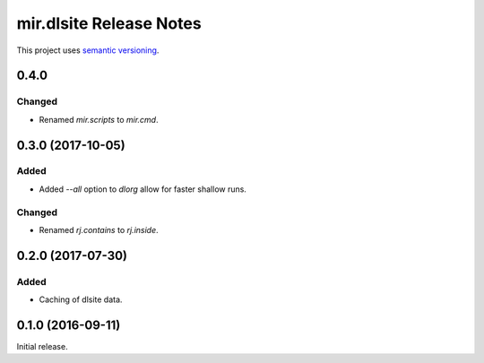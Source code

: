 mir.dlsite Release Notes
========================

This project uses `semantic versioning <http://semver.org/>`_.

0.4.0
-----

Changed
^^^^^^^

- Renamed `mir.scripts` to `mir.cmd`.

0.3.0 (2017-10-05)
------------------

Added
^^^^^

- Added `--all` option to `dlorg` allow for faster shallow runs.

Changed
^^^^^^^

- Renamed `rj.contains` to `rj.inside`.

0.2.0 (2017-07-30)
------------------

Added
^^^^^

- Caching of dlsite data.

0.1.0 (2016-09-11)
------------------

Initial release.
